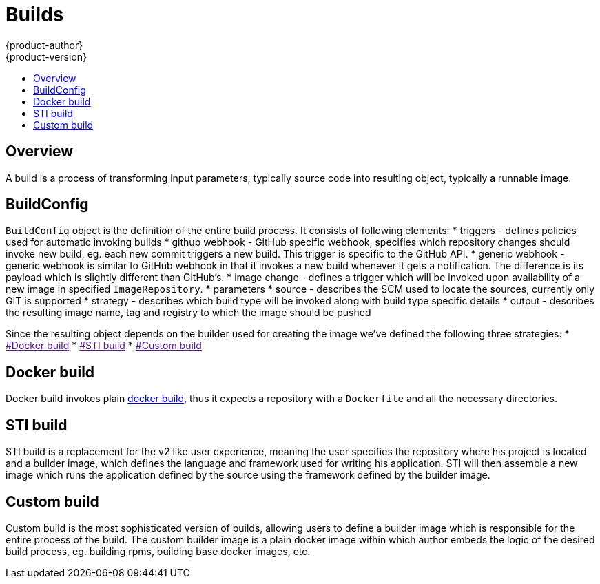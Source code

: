 = Builds
{product-author}
{product-version}
:data-uri:
:icons:
:experimental:
:toc: macro
:toc-title:

toc::[]

== Overview
A build is a process of transforming input parameters, typically source code into resulting object,
typically a runnable image.

== BuildConfig
`BuildConfig` object is the definition of the entire build process. It consists of
following elements:
* triggers - defines policies used for automatic invoking builds
  * github webhook - GitHub specific webhook, specifies which repository changes should
    invoke new build, eg. each new commit triggers a new build. This trigger
    is specific to the GitHub API.
  * generic webhook - generic webhook is similar to GitHub webhook in that it
    invokes a new build whenever it gets a notification. The difference is its payload
    which is slightly different than GitHub's.
  * image change - defines a trigger which will be invoked upon availability of
    a new image in specified `ImageRepository`.
* parameters
  * source - describes the SCM used to locate the sources, currently only GIT is supported
  * strategy - describes which build type will be invoked along with build type
    specific details
  * output - describes the resulting image name, tag and registry to which the
    image should be pushed


Since the resulting object depends on the builder used for creating the image we've
defined the following three strategies:
* link:[#Docker build]
* link:[#STI build]
* link:[#Custom build]

== Docker build
Docker build invokes plain https://docs.docker.com/reference/commandline/cli/#build[docker build],
thus it expects a repository with a `Dockerfile` and all the necessary directories.

== STI build
STI build is a replacement for the v2 like user experience, meaning the user specifies the repository
where his project is located and a builder image, which defines the language and framework used for writing
his application. STI will then assemble a new image which runs the application defined by the source
using the framework defined by the builder image.

== Custom build
Custom build is the most sophisticated version of builds, allowing users to define a builder image which
is responsible for the entire process of the build. The custom builder image is a plain docker image
within which author embeds the logic of the desired build process, eg. building rpms, building
base docker images, etc.
